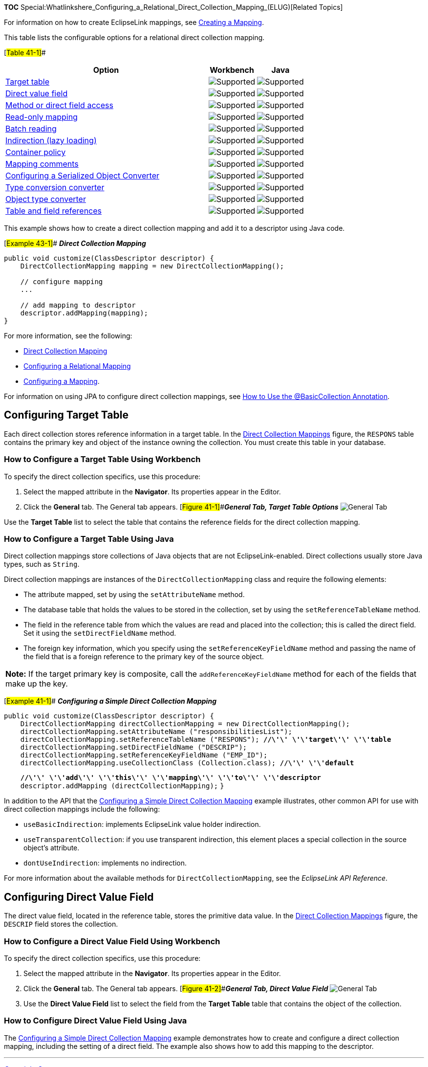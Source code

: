 *TOC*
Special:Whatlinkshere_Configuring_a_Relational_Direct_Collection_Mapping_(ELUG)[Related
Topics]

For information on how to create EclipseLink mappings, see
link:Creating%20a%20Mapping%20(ELUG)[Creating a Mapping].

This table lists the configurable options for a relational direct
collection mapping.

[#Table 41-1]##

[width="100%",cols="<68%,<16%,<16%",options="header",]
|===
|*Option* |*Workbench* |*Java*
|link:#Configuring_Target_Table[Target table]
|image:support.gif[Supported,title="Supported"]
|image:support.gif[Supported,title="Supported"]

|link:#Configuring_Direct_Value_Field[Direct value field]
|image:support.gif[Supported,title="Supported"]
|image:support.gif[Supported,title="Supported"]

|link:Configuring%20a%20Mapping%20(ELUG)#Configuring_Method_or_Direct_Field_Accessing_at_the_Mapping_Level[Method
or direct field access] |image:support.gif[Supported,title="Supported"]
|image:support.gif[Supported,title="Supported"]

|link:Configuring%20a%20Mapping%20(ELUG)#Configuring_Read-Only_Mappings[Read-only
mapping] |image:support.gif[Supported,title="Supported"]
|image:support.gif[Supported,title="Supported"]

|link:Configuring%20a%20Relational%20Mapping%20(ELUG)#Configuring_Batch_Reading[Batch
reading] |image:support.gif[Supported,title="Supported"]
|image:support.gif[Supported,title="Supported"]

|link:Configuring%20a%20Mapping%20(ELUG)#Configuring_Indirection_(Lazy_Loading)[Indirection
(lazy loading)] |image:support.gif[Supported,title="Supported"]
|image:support.gif[Supported,title="Supported"]

|link:Configuring%20a%20Mapping%20(ELUG)#Configuring_Container_Policy[Container
policy] |image:support.gif[Supported,title="Supported"]
|image:support.gif[Supported,title="Supported"]

|link:Configuring%20a%20Mapping%20(ELUG)#Configuring_Mapping_Comments[Mapping
comments] |image:support.gif[Supported,title="Supported"]
|image:unsupport.gif[Supported,title="Supported"]

|link:Configuring%20a%20Mapping%20(ELUG)#Configuring_a_Serialized_Object_Converter[Configuring
a Serialized Object Converter]
|image:support.gif[Supported,title="Supported"]
|image:support.gif[Supported,title="Supported"]

|link:Configuring%20a%20Mapping%20(ELUG)#Configuring_a_Type_Conversion_Converter[Type
conversion converter] |image:support.gif[Supported,title="Supported"]
|image:support.gif[Supported,title="Supported"]

|link:Configuring%20a%20Mapping%20(ELUG)#Configuring_an_Object_Type_Converter[Object
type converter] |image:support.gif[Supported,title="Supported"]
|image:support.gif[Supported,title="Supported"]

|link:Configuring%20a%20Relational%20Mapping%20(ELUG)#Configuring_Table_and_Field_References_(Foreign_and_Target_Foreign_Keys)[Table
and field references] |image:support.gif[Supported,title="Supported"]
|image:support.gif[Supported,title="Supported"]
|===

This example shows how to create a direct collection mapping and add it
to a descriptor using Java code.

[#Example 43-1]## *_Direct Collection Mapping_*

....
public void customize(ClassDescriptor descriptor) {
    DirectCollectionMapping mapping = new DirectCollectionMapping();

    // configure mapping
    ...

    // add mapping to descriptor
    descriptor.addMapping(mapping);
}
....

For more information, see the following:

* link:Introduction%20to%20Relational%20Mappings%20(ELUG)#Direct_Collection_Mapping[Direct
Collection Mapping]
* link:Configuring%20a%20Relational%20Mapping%20(ELUG)[Configuring a
Relational Mapping]
* link:Configuring%20a%20Mapping%20(ELUG)[Configuring a Mapping].

For information on using JPA to configure direct collection mappings,
see
link:Using%20EclipseLink%20JPA%20Extensions%20(ELUG)#How_to_Use_the_@BasicCollection_Annotation[How
to Use the @BasicCollection Annotation].

== Configuring Target Table

Each direct collection stores reference information in a target table.
In the
link:Introduction%20to%20Relational%20Mappings%20(ELUG)#Figure_32-6[Direct
Collection Mappings] figure, the `+RESPONS+` table contains the primary
key and object of the instance owning the collection. You must create
this table in your database.

=== How to Configure a Target Table Using Workbench

To specify the direct collection specifics, use this procedure:

[arabic]
. Select the mapped attribute in the *Navigator*. Its properties appear
in the Editor.
. Click the *General* tab. The General tab appears.
[#Figure 41-1]##*_General Tab, Target Table Options_*
image:dcmaptar.gif[General Tab, Target Table
Options,title="General Tab, Target Table Options"]

Use the *Target Table* list to select the table that contains the
reference fields for the direct collection mapping.

=== How to Configure a Target Table Using Java

Direct collection mappings store collections of Java objects that are
not EclipseLink-enabled. Direct collections usually store Java types,
such as `+String+`.

Direct collection mappings are instances of the
`+DirectCollectionMapping+` class and require the following elements:

* The attribute mapped, set by using the `+setAttributeName+` method.
* The database table that holds the values to be stored in the
collection, set by using the `+setReferenceTableName+` method.
* The field in the reference table from which the values are read and
placed into the collection; this is called the direct field. Set it
using the `+setDirectFieldName+` method.
* The foreign key information, which you specify using the
`+setReferenceKeyFieldName+` method and passing the name of the field
that is a foreign reference to the primary key of the source object.

[width="100%",cols="<100%",]
|===
|*Note:* If the target primary key is composite, call the
`+addReferenceKeyFieldName+` method for each of the fields that make up
the key.
|===

[#Example 41-1]## *_Configuring a Simple Direct Collection Mapping_*

`+public void customize(ClassDescriptor descriptor) { +`
`+    DirectCollectionMapping directCollectionMapping = new DirectCollectionMapping();+`
`+    directCollectionMapping.setAttributeName ("responsibilitiesList");+`
`+    directCollectionMapping.setReferenceTableName ("RESPONS"); +`*`+//\'\' \'\'target\'\' \'\'table+`*
`+    directCollectionMapping.setDirectFieldName ("DESCRIP");+`
`+    directCollectionMapping.setReferenceKeyFieldName ("EMP_ID");+`
`+    directCollectionMapping.useCollectionClass (Collection.class); +`*`+//\'\' \'\'default+`*

`+    +`*`+//\'\' \'\'add\'\' \'\'this\'\' \'\'mapping\'\' \'\'to\'\' \'\'descriptor+`*
`+    descriptor.addMapping (directCollectionMapping);+` `+}+`

In addition to the API that the link:#Example_41-1[Configuring a Simple
Direct Collection Mapping] example illustrates, other common API for use
with direct collection mappings include the following:

* `+useBasicIndirection+`: implements EclipseLink value holder
indirection.
* `+useTransparentCollection+`: if you use transparent indirection, this
element places a special collection in the source object’s attribute.
* `+dontUseIndirection+`: implements no indirection.

For more information about the available methods for
`+DirectCollectionMapping+`, see the _EclipseLink API Reference_.

== Configuring Direct Value Field

The direct value field, located in the reference table, stores the
primitive data value. In the
link:Introduction%20to%20Relational%20Mappings%20(ELUG)#Figure_32-6[Direct
Collection Mappings] figure, the `+DESCRIP+` field stores the
collection.

=== How to Configure a Direct Value Field Using Workbench

To specify the direct collection specifics, use this procedure:

[arabic]
. Select the mapped attribute in the *Navigator*. Its properties appear
in the Editor.
. Click the *General* tab. The General tab appears.
[#Figure 41-2]##*_General Tab, Direct Value Field_*
image:dcmapdir.gif[General Tab, Direct Value
Field,title="General Tab, Direct Value Field"]
. Use the *Direct Value Field* list to select the field from the *Target
Table* table that contains the object of the collection.

=== How to Configure Direct Value Field Using Java

The link:#Example_41-1[Configuring a Simple Direct Collection Mapping]
example demonstrates how to create and configure a direct collection
mapping, including the setting of a direct field. The example also shows
how to add this mapping to the descriptor.

'''''

_link:EclipseLink_User's_Guide_Copyright_Statement[Copyright Statement]_

Category:_EclipseLink_User's_Guide[Category: EclipseLink User’s Guide]
Category:_Release_1[Category: Release 1] Category:_Task[Category: Task]
Category:_ORM[Category: ORM]
